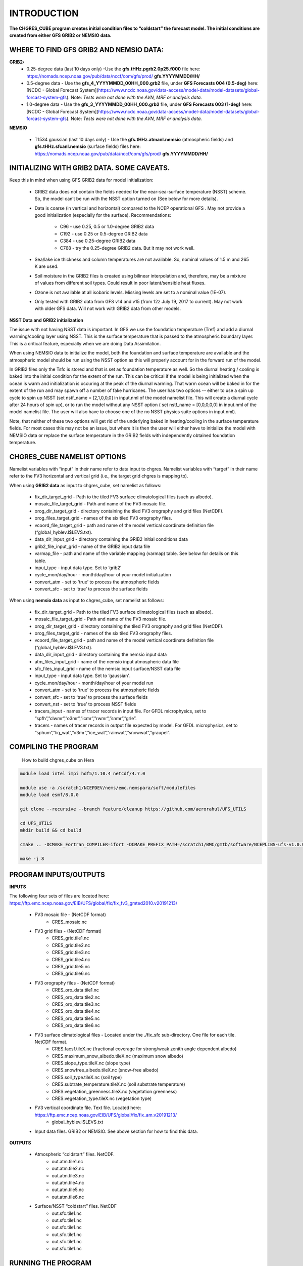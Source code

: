 .. _CHGRES_CUBE:
  
*************
INTRODUCTION
*************

**The CHGRES_CUBE program creates initial condition files to “coldstart” the forecast model.  The initial conditions are created from either GFS GRIB2 or NEMSIO data.**

----------------------------------------
WHERE TO FIND GFS GRIB2 AND NEMSIO DATA: 
----------------------------------------

**GRIB2:**
      * 0.25-degree data (last 10 days only) -Use the **gfs.tHHz.pgrb2.0p25.f000** file here: https://nomads.ncep.noaa.gov/pub/data/nccf/com/gfs/prod/ **gfs.YYYYMMDD/HH/**

      * 0.5-degree data - Use the **gfs_4_YYYYMMDD_00HH_000.grb2** file, under **GFS Forecasts 004 (0.5-deg)** here: [NCDC - Global Forecast System](https://www.ncdc.noaa.gov/data-access/model-data/model-datasets/global-forcast-system-gfs).  Note: *Tests were not done with the AVN, MRF or analysis data.*

      * 1.0-degree data - Use the **gfs_3_YYYYMMDD_00HH_000.grb2** file, under **GFS Forecasts 003 (1-deg)** here: [NCDC - Global Forecast System](https://www.ncdc.noaa.gov/data-access/model-data/model-datasets/global-forcast-system-gfs).  Note: *Tests were not done with the AVN, MRF or analysis data.*

**NEMSIO**

      * T1534 gaussian (last 10 days only) - Use the **gfs.tHHz.atmanl.nemsio** (atmospheric fields) and **gfs.tHHz.sfcanl.nemsio** (surface fields) files here: https://nomads.ncep.noaa.gov/pub/data/nccf/com/gfs/prod/ **gfs.YYYYMMDD/HH/**

--------------------------------------------
INITIALIZING WITH GRIB2 DATA.  SOME CAVEATS.
--------------------------------------------

Keep this in mind when using GFS GRIB2 data for model initialization:

      * GRIB2 data does not contain the fields needed for the near-sea-surface temperature (NSST) scheme.  So, the model can’t be run with the NSST option turned on (See below for more details).

      * Data is coarse (in vertical and horizontal) compared to the NCEP operational GFS .  May not provide a good initialization (especially for the surface).  Recommendations:
  
	      * C96 - use 0.25, 0.5 or 1.0-degree GRIB2 data
	      * C192 - use 0.25 or 0.5-degree GRIB2 data
	      * C384 - use 0.25-degree GRIB2 data
	      * C768 - try the 0.25-degree GRIB2 data.  But it may not work well.
      * Sea/lake ice thickness and column temperatures are not available.  So, nominal values of 1.5 m and 265 K are used.
      * Soil moisture in the GRIB2 files is created using bilinear interpolation and, therefore, may be a mixture of values from different soil types.  Could result in poor latent/sensible heat fluxes.
      * Ozone is not available at all isobaric levels.  Missing levels are set to a nominal value (1E-07).
      * Only tested with GRIB2 data from GFS v14 and v15 (from 12z July 19, 2017 to current).  May not work with older GFS data.  Will not work with GRIB2 data from other models.

**NSST Data and GRIB2 initialization**

The issue with not having NSST data is important.  In GFS we use the foundation temperature (Tref) and add a diurnal warming/cooling layer using NSST. This is the surface temperature that is passed to the atmospheric boundary layer. This is a critical feature, especially when we are doing Data Assimilation.
 

When using NEMSIO data to initialize the model, both the foundation and surface temperature are available and the atmospheric model should be run using the NSST option as this will properly account for in the forward run of the model.
 

In GRIB2 files only the Tsfc is stored and that is set as foundation temperature as well. So the diurnal heating / cooling is baked into the initial condition for the extent of the run. This can be critical if the model is being initialized when the ocean is warm and initialization is occuring at the peak of the diurnal warming. That warm ocean will be baked in for the extent of the run and may spawn off a number of fake hurricanes. The user has two options -- either to use a spin up cycle to spin up NSST (set nstf_name = [2,1,0,0,0] in input.nml of the model namelist file. This will create a diurnal cycle after 24 hours of spin up), or to run the model without any NSST option ( set nstf_name = [0,0,0,0,0] in input.nml of the model namelist file. The user will also have to choose one of the no NSST physics suite options in input.nml).
 

Note, that neither of these two options will get rid of the underlying baked in heating/cooling in the surface temperature fields. For most cases this may not be an issue, but where it is then the user will either have to initialize the model with NEMSIO data or replace the surface temperature in the GRIB2 fields with independently obtained foundation temperature.
   
----------------------------
CHGRES_CUBE NAMELIST OPTIONS
----------------------------

Namelist variables with “input” in their name refer to data input to chgres.  Namelist variables with “target” in their name refer to the FV3 horizontal and vertical grid (i.e., the target grid chgres is mapping to). 

When using **GRIB2 data** as input to chgres_cube, set namelist as follows:

      * fix_dir_target_grid - Path to the tiled FV3 surface climatological files (such as albedo).
      * mosaic_file_target_grid - Path and name of the FV3 mosaic file.
      * orog_dir_target_grid - directory containing the tiled FV3 orography and grid files (NetCDF).
      * orog_files_target_grid - names of the six tiled FV3 orography files.
      * vcoord_file_target_grid - path and name of the model vertical coordinate definition file (“global_hyblev.l$LEVS.txt).
      * data_dir_input_grid - directory containing the GRIB2 initial conditions data
      * grib2_file_input_grid - name of the GRIB2 input data file
      * varmap_file - path and name of the variable mapping (varmap) table.  See below for details on this table. 
      * input_type - input data type. Set to ‘grib2’
      * cycle_mon/day/hour - month/day/hour of your model initialization
      * convert_atm - set to ‘true’ to process the atmospheric fields
      * convert_sfc - set to ‘true’ to process the surface fields

When using **nemsio data** as input to chgres_cube, set namelist as follows:

      * fix_dir_target_grid - Path to the tiled FV3 surface climatological files (such as albedo).
      * mosaic_file_target_grid - Path and name of the FV3 mosaic file.
      * orog_dir_target_grid - directory containing the tiled FV3 orography and grid files (NetCDF).
      * orog_files_target_grid - names of the six tiled FV3 orography files.
      * vcoord_file_target_grid - path and name of the model vertical coordinate definition file (“global_hyblev.l$LEVS.txt).
      * data_dir_input_grid - directory containing the nemsio input data
      * atm_files_input_grid - name of the nemsio input atmospheric data file
      * sfc_files_input_grid - name of the nemsio input surface/NSST data file 
      * input_type - input data type. Set to ‘gaussian’.
      * cycle_mon/day/hour - month/day/hour of your model run
      * convert_atm - set to ‘true’ to process the atmospheric fields
      * convert_sfc - set to ‘true’ to process the surface fields
      * convert_nst - set to ‘true’ to process NSST fields
      * tracers_input - names of tracer records in input file.  For GFDL microphysics, set to “spfh”,”clwmr”,”o3mr”,”icmr”,”rwmr”,”snmr”,”grle”.
      * tracers - names of tracer records in output file expected by model.  For GFDL microphysics, set to “sphum”,”liq_wat”,”o3mr”,”ice_wat”,”rainwat”,”snowwat”,”graupel”.

----------------------
COMPILING THE PROGRAM
----------------------

 How to build chgres_cube on Hera

.. code-block:: console

   module load intel impi hdf5/1.10.4 netcdf/4.7.0

   module use -a /scratch1/NCEPDEV/nems/emc.nemspara/soft/modulefiles
   module load esmf/8.0.0

   git clone --recursive --branch feature/cleanup https://github.com/aerorahul/UFS_UTILS

   cd UFS_UTILS
   mkdir build && cd build

   cmake .. -DCMAKE_Fortran_COMPILER=ifort -DCMAKE_PREFIX_PATH=/scratch1/BMC/gmtb/software/NCEPLIBS-ufs-v1.0.0.beta02/intel-18.0.5.274/impi-2018.0.4

   make -j 8


----------------------
PROGRAM INPUTS/OUTPUTS
----------------------

**INPUTS**

The following four sets of files are located here: https://ftp.emc.ncep.noaa.gov/EIB/UFS/global/fix/fix_fv3_gmted2010.v20191213/

      * FV3 mosaic file - (NetCDF format)
	      * CRES_mosaic.nc 

      * FV3 grid files - (NetCDF format)
	      * CRES_grid.tile1.nc 
	      * CRES_grid.tile2.nc
	      * CRES_grid.tile3.nc
	      * CRES_grid.tile4.nc
	      * CRES_grid.tile5.nc 
	      * CRES_grid.tile6.nc  

      * FV3 orography files - (NetCDF format)
	      * CRES_oro_data.tile1.nc
	      * CRES_oro_data.tile2.nc 
	      * CRES_oro_data.tile3.nc 
	      * CRES_oro_data.tile4.nc 
	      * CRES_oro_data.tile5.nc
	      * CRES_oro_data.tile6.nc

      * FV3 surface climatological files - Located under the ./fix_sfc sub-directory.  One file for each tile.  NetCDF format.
	      * CRES.facsf.tileX.nc (fractional coverage for strong/weak zenith angle dependent albedo)
	      * CRES.maximum_snow_albedo.tileX.nc (maximum snow albedo)
	      * CRES.slope_type.tileX.nc (slope type)
	      * CRES.snowfree_albedo.tileX.nc (snow-free albedo)
	      * CRES.soil_type.tileX.nc (soil type)
	      * CRES.subtrate_temperature.tileX.nc (soil substrate temperature)
	      * CRES.vegetation_greenness.tileX.nc (vegetation greenness)
	      * CRES.vegetation_type.tileX.nc (vegetation type)

      * FV3 vertical coordinate file.  Text file.  Located here: https://ftp.emc.ncep.noaa.gov/EIB/UFS/global/fix/fix_am.v20191213/
	      * global_hyblev.l$LEVS.txt

      * Input data files.  GRIB2 or NEMSIO.  See above section for how to find this data.

**OUTPUTS**

      * Atmospheric “coldstart” files.  NetCDF.
	      * out.atm.tile1.nc
	      * out.atm.tile2.nc
	      * out.atm.tile3.nc
	      * out.atm.tile4.nc
	      * out.atm.tile5.nc
	      * out.atm.tile6.nc

      * Surface/NSST “coldstart” files.  NetCDF
	      * out.sfc.tile1.nc
	      * out.sfc.tile1.nc
	      * out.sfc.tile1.nc
	      * out.sfc.tile1.nc
	      * out.sfc.tile1.nc
	      * out.sfc.tile1.nc

--------------------
RUNNING THE PROGRAM
--------------------

      * Locate your input files.  See above for a list.
      * Set the namelist for your experiment.  See above for an explanation of the namelist entries.
      * Link the namelist to Fortran unit number 41, i.e.”
	      * ln -fs your-namelist-file  ./fort.41
      * Load any required runtime libraries.  For example, you may need to load libraries for NetCDF and/or your Fortran compiler.
      * Run the program with an MPI task count that is a multiple of six.  This is an ESMF library requirement when processing a six-tiled global grid.

---------------
CODE STRUCTURE
---------------

Note on variable names: “input” refers to the data input to the program (i.e., GRIB2, nemsio).  “Target” refers to the target or FV3 model grid.  See routine doc blocks for more details.

      * chgres.F90 - This is the main driver routine.
      * program_setup.F90 - Sets up the program execution.  
	      * Reads program namelist
	      * Computes required soil parameters
	      * Reads the varmap table.
      * model_grid.F90 - Sets up the ESMF grid objects for the input data grid and target FV3 grid.
      * static_data.F90 - Reads static surface climatological data for the target FV3 grid (such as soil type and vegetation type).  Time interpolates time-varying fields, such as monthly plant greenness, to the model run time.  Data for each target FV3 resolution resides in the ‘fixed’ directory.  Set path via the fix_dir_target_grid namelist variable.
      * write_data.F90 - Writes the tiled and header files expected by the forecast model.
      * input_data.F90 - Contains routines to read atmospheric and surface data from GRIB2 and NEMSIO files.
      * utils.f90 - Contains utility routines, such as error handling.
      * grib2_util.F90 -  Routines to (1) convert from RH to specific humidity; (2) convert from omega to dzdt.  Required for GRIB2 input data.
      * atmosphere.F90 - Process atmospheric fields.  Horizontally interpolate from input to target FV3 grid using ESMF regridding.  Adjust surface pressure according to terrain differences between input and target grid.  Vertically interpolate to target FV3 grid vertical levels.  Description of main routines:
	      * read_vcoord_info - Reads model vertical coordinate definition file (as specified by namelist variable vcoord_file_target_grid).
	      * newps - computes adjusted surface pressure given a new terrain height.
	      * newpr1 - computes 3-D pressure given an adjusted surface pressure.
	      * vintg - vertically interpolate atmospheric fields to target FV3 grid.
      * surface.F90 - process land, sea/lake ice, open water/NSST fields.  Assumes the input land data are Noah LSM-based, and the fv3 run will use the Noah LSM.   NSST is not available when using GRIB2 input data.  Description of main routines:
	      * interp - horizontally interpolate fields from input to target FV3 grid.  
	      * calc_liq_soil_moisture - compute liquid portion of total soil moisture.
	      * adjust_soilt_for_terrain - adjust soil temperature for large differences between input and target FV3 grids.
	      * rescale_soil_moisture - adjust total soil moisture for differences between soil type on input and target FV3 grids.  Required to preserve latent/sensible heat fluxes.  Assumes Noah LSM.
	      * roughness - set roughness length at land and sea/lake ice.  At land, a vegetation type-based lookup table is used.
	      * qc_check - some consistency checks.
      * search_util.f90 - searches for the nearest valid land/non-land data where the input and target fv3 land-mask differ.  Example: when the target FV3 grid depicts an island that is not resolved by the input data.  If nearby valid data is not found, a default value is used.

--------------------------------------
MAKING CHANGES TO CHGRES_CUBE PROGRAM.
--------------------------------------  

CHGRES_CUBE is part of the UFS_UTILS repository (https://github.com/NOAA-EMC/UFS_UTILS). When wanting to contribute to this repository developers shall follow the Gitflow software development process

      * Developers shall create their own fork of the UFS_UTILS repository
      * Developers shall create a ‘feature’ branch off ‘develop’ in their fork for all changes.
      * Developers shall open an issue and reference it in all commits.

For more details, see the UFS_UTILS wiki page: https://github.com/NOAA-EMC/UFS_UTILS/wiki

Changes that support current or future NCEP operations will be given priority for inclusion into the authoritative repository.

------------
VARMAP TABLE
------------

Varmap files, each named for the phys_suite variable set in the chgres_cube namelist, control how chgres_cube, when processing GRIB2 files, handles variables that might be missing from the GRIB2 files. Since there are so many different versions of GRIB2 files, it's often uncertain what fields are available even if you know what source model the data is coming from.  Each file contains the following:  (Note, only the GFS physics suite is currently supported.)

Column 1: Name the code searches for in the table. Do not change.  Some definitions:

      * dzdt - vertical velocity
      * sphum - specific humidity
      * liq_wat - liquid water mixing ratio
      * o3mr - ozone mixing ratio
      * ice_wat - ice water mixing ratio
      * rainwat - rain water mixing ratio
      * snowwat - snow water mixing ratio
      * graupel - graupel mixing ratio
      * vtype - vegetation type
      * sotype - soil type
      * vfrac - plant greenness fraction
      * fricv - friction velocity
      * sfcr - roughness length
      * tprcp - precipitation rate
      * ffmm - surface exchange coefficient for momentum
      * ffhh - surface exchange coefficient for heat
      * f10m - log((sfcr+10)/sfcr)
      * soilw - total volumetric soil moisture
      * soill - liquid volumetric soil moisture
      * soilt - soil column temperature
      * cnwat - plant canopy water content
      * hice - sea/lake ice thickness
      * weasd - snow liquid equivalent
      * snod - physical snow depth

Column 2: Name the code will use to save the variable in the output file. Unimplemented.

Column 3: Behavior when the code can't find the variable in the input file. Options are:

      * "skip": Don't write to the output file.
      * "set_to_fill": Set to user-specified field value (see column 4).
      * "stop": Force an exception and stop code execution. Use this if you absolutely require a field to be present.

Column 4: If column 3 = "set_to_fill", then this value is used to fill in all points in the input field. These values may be overwritten by the code before output depending on the variable (especially for surface variables). Be careful with these values for surface variables. If you set this value too low (e.g., -100000), the code may run extremely slowly due to variable replacement at "missing" points.

Column 5: Variable type descriptor. Variable names designated as tracers are used to populate the list of tracers to read from the GRIB2 file and write to output, so make sure all tracers you wish to read have an entry. Note that if you wish to add a tracer name that is not already included in the appropriate varmap file, this will require modification of the chgres_cube code. Valid choices are:

      * “T”: 3-dimensional tracer array
      * “D”: 3-dimensional non-tracer array
      * “S”: 2-dimensional surface array
